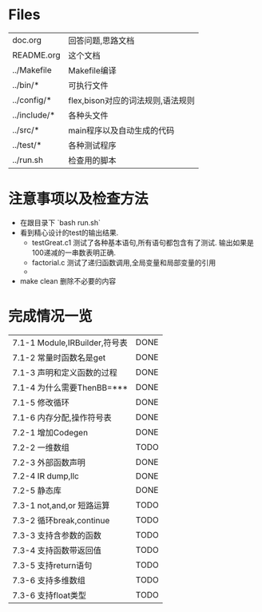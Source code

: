* Files
| doc.org      | 回答问题,思路文档                 |
| README.org   | 这个文档                      |
| ../Makefile  | Makefile编译                    |
| ../bin/*     | 可执行文件                   |
| ../config/*  | flex,bison对应的词法规则,语法规则 |
| ../include/* | 各种头文件                   |
| ../src/*     | main程序以及自动生成的代码 |
| ../test/*    | 各种测试程序                |
| ../run.sh    | 检查用的脚本                |

* 注意事项以及检查方法
  - 在跟目录下 `bash run.sh`
  - 看到精心设计的test的输出结果.
    + testGreat.c1 测试了各种基本语句,所有语句都包含有了测试. 输出如果是100递减的一串数表明正确.
    + factorial.c 测试了递归函数调用,全局变量和局部变量的引用
    + 
  - make clean 删除不必要的内容
* 完成情况一览
| 7.1-1 Module,IRBuilder,符号表 | DONE |
| 7.1-2 常量时函数名是get       | DONE |
| 7.1-3 声明和定义函数的过程    | DONE |
| 7.1-4 为什么需要ThenBB=***    | DONE |
| 7.1-5 修改循环                | DONE |
| 7.1-6 内存分配,操作符号表     | DONE |
| 7.2-1 增加Codegen             | DONE |
| 7.2-2 一维数组                | TODO |
| 7.2-3 外部函数声明            | DONE |
| 7.2-4 IR dump,llc             | DONE |
| 7.2-5 静态库                  | DONE |
| 7.3-1 not,and,or 短路运算     | TODO |
| 7.3-2 循环break,continue      | TODO |
| 7.3-3 支持含参数的函数        | TODO |
| 7.3-4 支持函数带返回值        | TODO |
| 7.3-5 支持return语句          | TODO |
| 7.3-6 支持多维数组            | TODO |
| 7.3-6 支持float类型           | TODO |

  